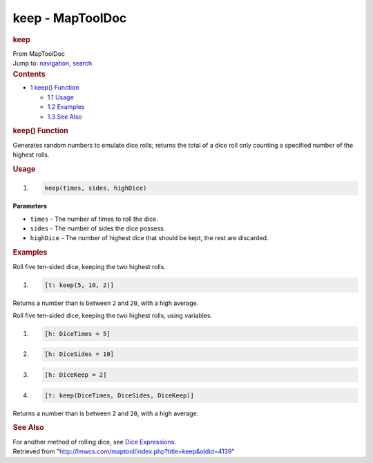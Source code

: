 =================
keep - MapToolDoc
=================

.. contents::
   :depth: 3
..

.. container:: noprint
   :name: mw-page-base

.. container:: noprint
   :name: mw-head-base

.. container:: mw-body
   :name: content

   .. container:: mw-indicators

   .. rubric:: keep
      :name: firstHeading
      :class: firstHeading

   .. container:: mw-body-content
      :name: bodyContent

      .. container::
         :name: siteSub

         From MapToolDoc

      .. container::
         :name: contentSub

      .. container:: mw-jump
         :name: jump-to-nav

         Jump to: `navigation <#mw-head>`__, `search <#p-search>`__

      .. container:: mw-content-ltr
         :name: mw-content-text

         .. container:: toc
            :name: toc

            .. container::
               :name: toctitle

               .. rubric:: Contents
                  :name: contents

            -  `1 keep() Function <#keep.28.29_Function>`__

               -  `1.1 Usage <#Usage>`__
               -  `1.2 Examples <#Examples>`__
               -  `1.3 See Also <#See_Also>`__

         .. rubric:: keep() Function
            :name: keep-function

         .. container:: template_description

            Generates random numbers to emulate dice rolls; returns the
            total of a dice roll only counting a specified number of the
            highest rolls.

         .. rubric:: Usage
            :name: usage

         .. container:: mw-geshi mw-code mw-content-ltr

            .. container:: mtmacro source-mtmacro

               #. .. code-block:: none

                     keep(times, sides, highDice)

         **Parameters**

         -  ``times`` - The number of times to roll the dice.
         -  ``sides`` - The number of sides the dice possess.
         -  ``highDice`` - The number of highest dice that should be
            kept, the rest are discarded.

         .. rubric:: Examples
            :name: examples

         .. container:: template_examples

            Roll five ten-sided dice, keeping the two highest rolls.

            .. container:: mw-geshi mw-code mw-content-ltr

               .. container:: mtmacro source-mtmacro

                  #. .. code-block:: none

                        [t: keep(5, 10, 2)]

            Returns a number than is between ``2`` and ``20``, with a
            high average.

            Roll five ten-sided dice, keeping the two highest rolls,
            using variables.

            .. container:: mw-geshi mw-code mw-content-ltr

               .. container:: mtmacro source-mtmacro

                  #. .. code-block:: none

                        [h: DiceTimes = 5]

                  #. .. code-block:: none

                        [h: DiceSides = 10]

                  #. .. code-block:: none

                        [h: DiceKeep = 2]

                  #. .. code-block:: none

                        [t: keep(DiceTimes, DiceSides, DiceKeep)]

            Returns a number than is between ``2`` and ``20``, with a
            high average.

         .. rubric:: See Also
            :name: see-also

         .. container:: template_also

            For another method of rolling dice, see `Dice
            Expressions <Dice_Expressions>`__.

      .. container:: printfooter

         Retrieved from
         "http://lmwcs.com/maptool/index.php?title=keep&oldid=4139"

